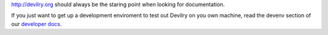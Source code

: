 http://devilry.org should always be the staring point when looking for documentation.

If you just want to get up a development enviroment to test out Devilry on you own machine,
read the devenv section of our `developer docs`_.


.. _`developer docs`: http://devilry.readthedocs.org